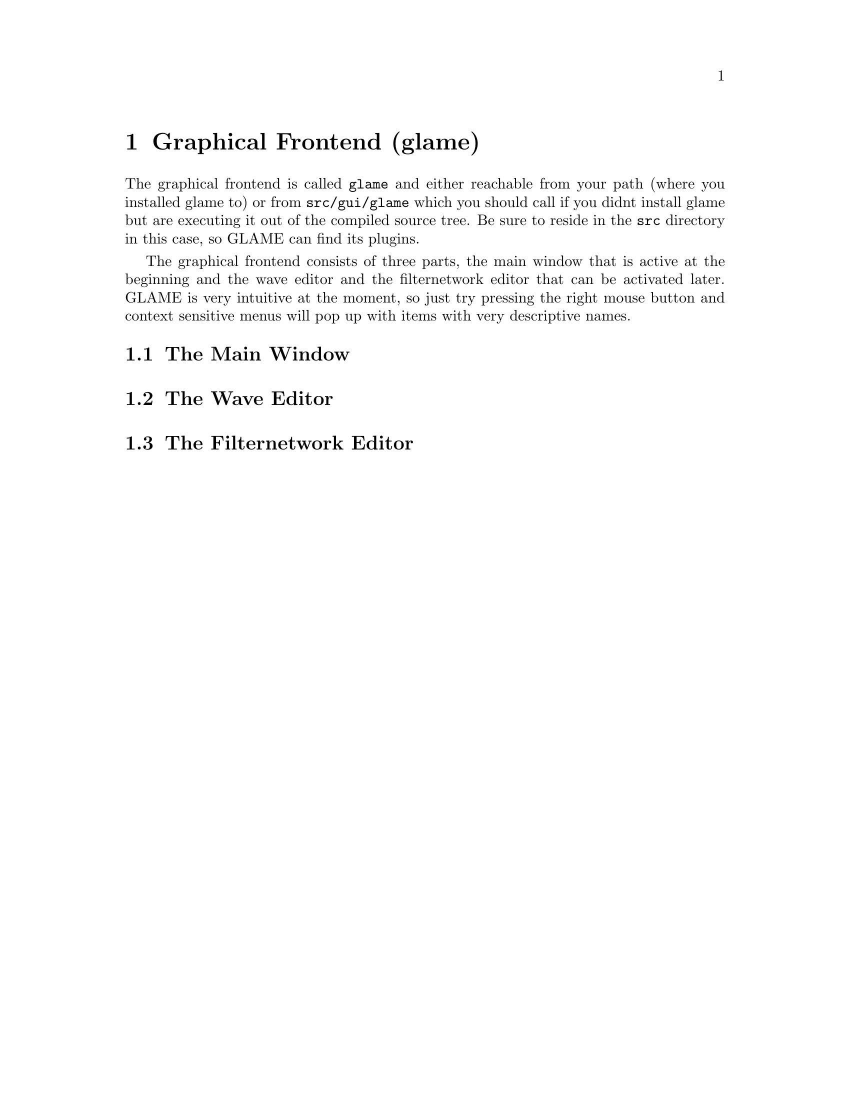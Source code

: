 @comment $Id: gui.texi,v 1.3 2001/04/09 15:52:00 richi Exp $

@node Graphical Frontend, Console Frontend, Copying, Top
@chapter Graphical Frontend (glame)

The graphical frontend is called @code{glame} and either reachable
from your path (where you installed glame to) or from @code{src/gui/glame}
which you should call if you didnt install glame but are executing it
out of the compiled source tree. Be sure to reside in the @code{src}
directory in this case, so GLAME can find its plugins.

The graphical frontend consists of three parts, the main window that is
active at the beginning and the wave editor and the filternetwork editor
that can be activated later. GLAME is very intuitive at the moment, so
just try pressing the right mouse button and context sensitive menus
will pop up with items with very descriptive names.

@menu
* The Main Window::
* The Wave Editor::
* The Filternetwork Editor::
@end menu

@node The Main Window, The Wave Editor, , Graphical Frontend
@section The Main Window

@node The Wave Editor, The Filternetwork Editor, The Main Window , Graphical Frontend
@section The Wave Editor

@node The Filternetwork Editor, , The Wave Editor, Graphical Frontend
@section The Filternetwork Editor

